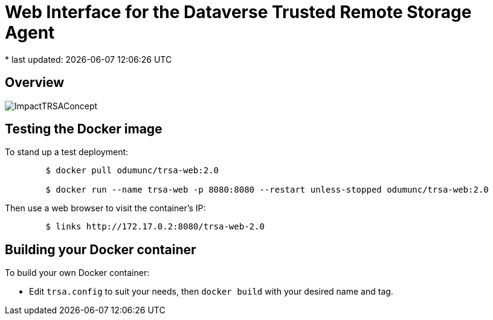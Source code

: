 = Web Interface for the Dataverse Trusted Remote Storage Agent
* last updated: {docdatetime}

== Overview

image::ImpactTRSAConcept.png[]

== Testing the Docker image
To stand up a test deployment:
----
	$ docker pull odumunc/trsa-web:2.0

	$ docker run --name trsa-web -p 8080:8080 --restart unless-stopped odumunc/trsa-web:2.0
----
Then use a web browser to visit the container's IP:
----
	$ links http://172.17.0.2:8080/trsa-web-2.0
----

== Building your Docker container
To build your own Docker container:

* Edit `trsa.config` to suit your needs, then `docker build` with your desired name and tag.

